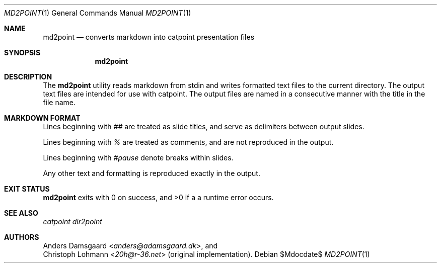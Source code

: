 .Dd $Mdocdate$
.Dt MD2POINT 1
.Os
.Sh NAME
.Nm md2point
.Nd converts markdown into catpoint presentation files
.Sh SYNOPSIS
.Nm
.Sh DESCRIPTION
The
.Nm
utility reads markdown from stdin and writes formatted text files
to the current directory.  The output text files are intended for
use with catpoint.  The output files are named in a consecutive
manner with the title in the file name.
.Sh MARKDOWN FORMAT
Lines beginning with
.Em ##
are treated as slide titles, and serve as delimiters between output
slides.
.Pp
Lines beginning with
.Em %
are treated as comments, and are not reproduced in the output.
.Pp
Lines beginning with
.Em #pause
denote breaks within slides.
.Pp
Any other text and formatting is reproduced exactly in the output.
.Sh EXIT STATUS
.Nm
exits with 0 on success, and >0 if a a runtime error occurs.
.Sh SEE ALSO
.Xr catpoint
.Xr dir2point
.Sh AUTHORS
.An Anders Damsgaard Aq Mt anders@adamsgaard.dk ,
and
.An Christoph Lohmann Aq Mt 20h@r-36.net
(original implementation).
